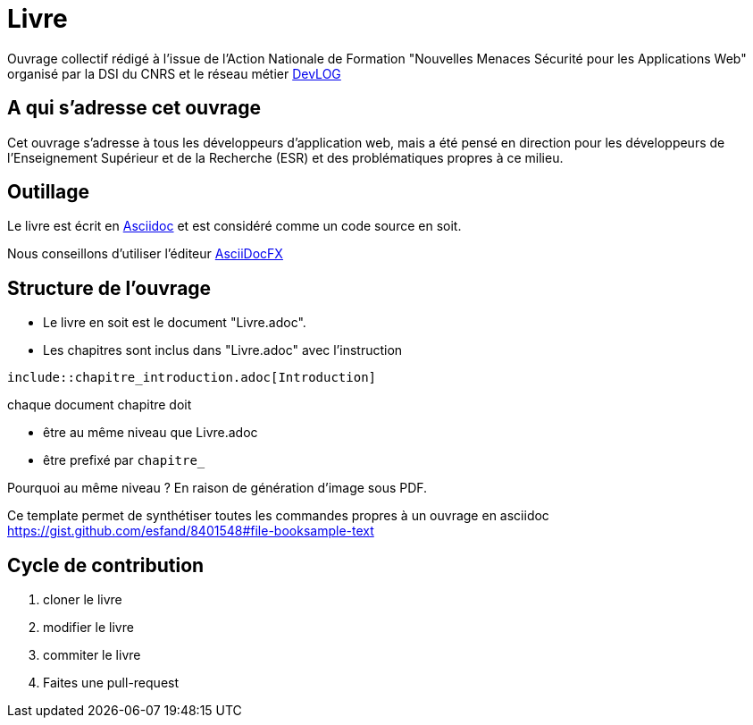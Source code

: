 = Livre

Ouvrage collectif rédigé à l'issue de l'Action Nationale de Formation "Nouvelles Menaces Sécurité pour les Applications Web" organisé par la DSI du CNRS et le réseau métier http://devlog.cnrs.fr[DevLOG]


== A qui s'adresse cet ouvrage

Cet ouvrage s'adresse à tous les développeurs d'application web, mais a été pensé en direction pour les développeurs de l'Enseignement Supérieur et de la Recherche (ESR) et des problématiques propres à ce milieu.


== Outillage

Le livre est écrit en http://www.methods.co.nz/asciidoc/[Asciidoc] et est considéré comme un code source en soit.

Nous conseillons d'utiliser l'éditeur http://asciidocfx.com/[AsciiDocFX]


== Structure de l'ouvrage

* Le livre en soit est le document "Livre.adoc". 
* Les chapitres sont inclus dans "Livre.adoc" avec l'instruction

[source]
----
\include::chapitre_introduction.adoc[Introduction]
----

chaque document chapitre doit 

* être au même niveau que Livre.adoc
* être prefixé par `chapitre_`


Pourquoi au même niveau ? En raison de génération d'image sous PDF.

Ce template permet de synthétiser toutes les commandes propres à un ouvrage en asciidoc https://gist.github.com/esfand/8401548#file-booksample-text

== Cycle de contribution

1. cloner le livre
2. modifier le livre
3. commiter le livre
4. Faites une pull-request

